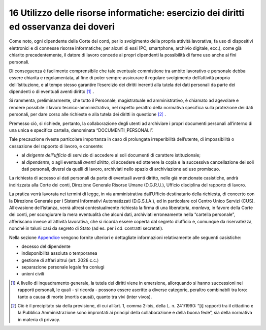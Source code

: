 *********************************
**16 Utilizzo delle risorse informatiche: esercizio dei diritti ed osservanza dei doveri**
*********************************

Come noto, ogni dipendente della Corte dei conti, per lo svolgimento della propria attività lavorativa, fa uso di dispositivi elettronici e di connesse risorse informatiche; per alcuni di essi (PC, smartphone, archivio digitale, ecc.), come già chiarito precedentemente, il datore di lavoro concede ai propri dipendenti la possibilità di farne uso anche ai fini personali. 

Di conseguenza è facilmente comprensibile che tale eventuale commistione tra ambito lavorativo e personale debba essere chiarita e regolamentata, al fine di poter sempre assicurare il regolare svolgimento dell’attività propria dell’Istituzione, e al tempo stesso garantire l’esercizio dei diritti inerenti alla tutela dei dati personali da parte dei dipendenti o di eventuali aventi diritto [1]_ . 

Si rammenta, preliminarmente, che tutto il Personale, magistratuale ed amministrativo, è chiamato ad agevolare e rendere possibile il lavoro tecnico-amministrativo, nel rispetto peraltro della normativa specifica sulla protezione dei dati personali, per dare corso alle richieste e alla tutela dei diritti in questione [2]_ . 

Premesso ciò, si richiede, pertanto, la collaborazione degli utenti ad archiviare i propri documenti personali all’interno di una unica e specifica cartella, denominata “DOCUMENTI_PERSONALI”. 
 
Tale precauzione riveste particolare importanza in caso di prolungata irreperibilità dell’utente, di impossibilità o cessazione del rapporto di lavoro, e consente: 

*	al *dirigente dell’ufficio* di servizio di accedere ai soli documenti di carattere istituzionale;
*	al *dipendente*, o agli eventuali *aventi diritto*, di accedere ed ottenere la copia e la successiva cancellazione dei soli dati personali, diversi da quelli di lavoro, archiviati nello spazio di archiviazione ad uso promiscuo.

La richiesta di accesso ai dati personali da parte di eventuali aventi diritto, nelle già menzionate casistiche, andrà indirizzata alla Corte dei conti, Direzione Generale Risorse Umane (D.G.R.U.), Ufficio disciplina del rapporto di lavoro. 

La pratica verrà lavorata nei termini di legge, in via amministrativa dall’Ufficio destinatario della richiesta, di concerto con la Direzione Generale per i Sistemi Informativi Automatizzati (D.G.S.I.A.), ed in particolare col Centro Unico Servizi (CUS). 
All’evasione dell’istanza, verrà altresì contestualmente richiesta la firma di una liberatoria, *manleva*, in favore della Corte dei conti, per scongiurare la mera eventualità che alcuni dati, archiviati erroneamente nella “cartella personale”, afferiscano invece all’attività lavorativa, che si ricorda essere coperta dal segreto d’ufficio e, comunque da riservatezza, nonché in taluni casi da segreto di Stato (ad es. per i cd. contratti secretati).

Nella sezione `Appendice <https://uri-2022.readthedocs.io/it/latest/_doc/18_appendice/>`__ vengono fornite ulteriori e dettagliate informazioni relativamente alle seguenti casistiche:

*	decesso del dipendente
*	indisponibilità assoluta o temporanea
*	gestione di affari altrui (art. 2028 c.c.)
*	separazione personale legale fra coniugi
*	unioni civili



.. [1] A livello di inquadramento generale, la tutela dei diritti viene in emersione, allorquando si hanno successioni nei rapporti personali, le quali - si ricorda - possono essere ascritte a diverse categorie, peraltro combinabili tra loro: tanto a causa di morte (mortis causā), quanto tra vivi (inter vivos).

.. [2] Ciò è il precipitato sia della previsione, di cui all’art. 1, comma 2-bis, della L. n. 241/1990: “[i] rapporti tra il cittadino e la Pubblica Amministrazione sono improntati ai principî della collaborazione e della buona fede”, sia della normativa in materia di privacy.